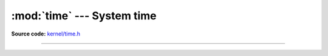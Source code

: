 :mod:`time` --- System time
===========================

.. module:: time
   :synopsis: System time.

**Source code:** `kernel/time.h`_

----------------------------------------------

.. doxygenfile:: kernel/time.h
   :project: simba

.. _kernel/time.h: https://github.com/eerimoq/simba/tree/master/src/kernel/kernel/time.h

